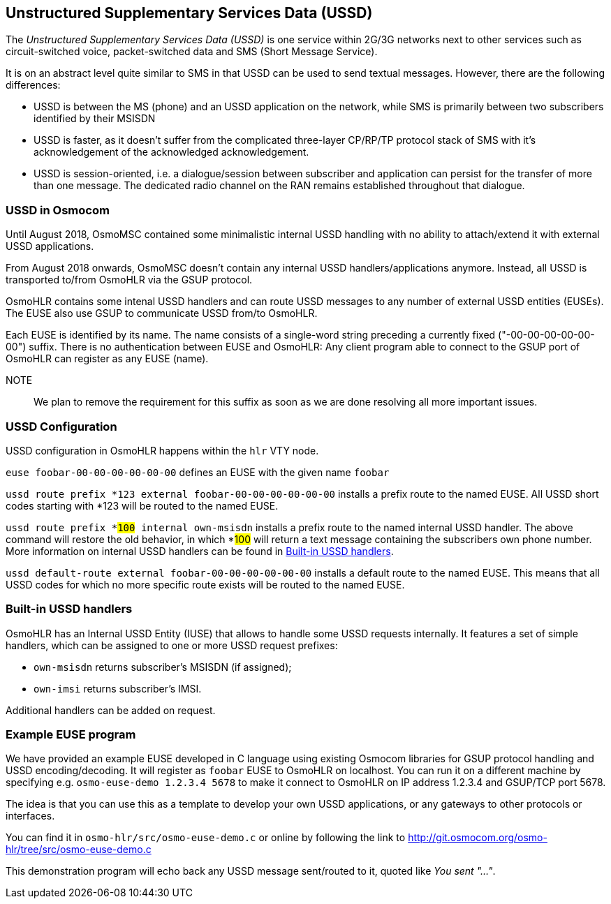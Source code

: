 [[ussd]]
== Unstructured Supplementary Services Data (USSD)

The _Unstructured Supplementary Services Data (USSD)_ is one service within
2G/3G networks next to other services such as circuit-switched voice, packet-switched
data and SMS (Short Message Service).

It is on an abstract level quite similar to SMS in that USSD can be used to send
textual messages.  However, there are the following differences:

* USSD is between the MS (phone) and an USSD application on the network, while
  SMS is primarily between two subscribers identified by their MSISDN
* USSD is faster, as it doesn't suffer from the complicated three-layer CP/RP/TP
  protocol stack of SMS with it's acknowledgement of the acknowledged acknowledgement.
* USSD is session-oriented, i.e. a dialogue/session between subscriber and application
  can persist for the transfer of more than one message.  The dedicated radio channel
  on the RAN remains established throughout that dialogue.

=== USSD in Osmocom

Until August 2018, OsmoMSC contained some minimalistic internal USSD
handling with no
ability to attach/extend it with external USSD applications.

From August 2018 onwards, OsmoMSC doesn't contain any internal USSD
handlers/applications anymore.  Instead, all USSD is transported to/from
OsmoHLR via the GSUP protocol.

OsmoHLR contains some intenal USSD handlers and can route USSD messages
to any number of external USSD entities (EUSEs).  The EUSE also use GSUP
to communicate USSD from/to OsmoHLR.

Each EUSE is identified by its name.  The name consists of a single-word
string preceding a currently fixed ("-00-00-00-00-00-00") suffix.
There is no authentication between EUSE and OsmoHLR: Any client program
able to connect to the GSUP port of OsmoHLR can register as any EUSE
(name).

NOTE:: We plan to remove the requirement for this suffix as soon as we
are done resolving all more important issues.

=== USSD Configuration

USSD configuration in OsmoHLR happens within the `hlr` VTY node.

`euse foobar-00-00-00-00-00-00` defines an EUSE with the given name `foobar`

`ussd route prefix *123 external foobar-00-00-00-00-00-00` installs a
prefix route to the named EUSE.  All USSD short codes starting with *123 will be
routed to the named EUSE.

`ussd route prefix *#100# internal own-msisdn` installs a prefix route
to the named internal USSD handler.  The above command will restore
the old behavior, in which *#100# will return a text message containing
the subscribers own phone number.  More information on internal USSD
handlers can be found in <<iuse_handlers>>.

`ussd default-route external foobar-00-00-00-00-00-00` installs a
default route to the named EUSE.  This means that all USSD codes for
which no more specific route exists will be routed to the named EUSE.

[[iuse_handlers]]
=== Built-in USSD handlers

OsmoHLR has an Internal USSD Entity (IUSE) that allows to handle some
USSD requests internally.  It features a set of simple handlers, which
can be assigned to one or more USSD request prefixes:

* `own-msisdn` returns subscriber's MSISDN (if assigned);
* `own-imsi` returns subscriber's IMSI.

Additional handlers can be added on request.

=== Example EUSE program

We have provided an example EUSE developed in C language using existing
Osmocom libraries for GSUP protocol handling and USSD encoding/decoding.
It will register as `foobar` EUSE to OsmoHLR on localhost.  You can run
it on a different machine by specifying e.g. `osmo-euse-demo 1.2.3.4 5678`
to make it connect to OsmoHLR on IP address 1.2.3.4 and GSUP/TCP port
5678.

The idea is that you can use this as a template to develop your own USSD
applications, or any gateways to other protocols or interfaces.

You can find it in `osmo-hlr/src/osmo-euse-demo.c` or online by
following the link to http://git.osmocom.org/osmo-hlr/tree/src/osmo-euse-demo.c

This demonstration program will echo back any USSD message sent/routed
to it, quoted like _You sent "..."_.
